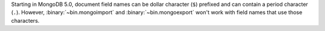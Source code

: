 Starting in MongoDB 5.0, document field names can be dollar character
(``$``) prefixed and can contain a period character (``.``). However,
:binary:`~bin.mongoimport` and :binary:`~bin.mongoexport` won't work
with field names that use those characters.

